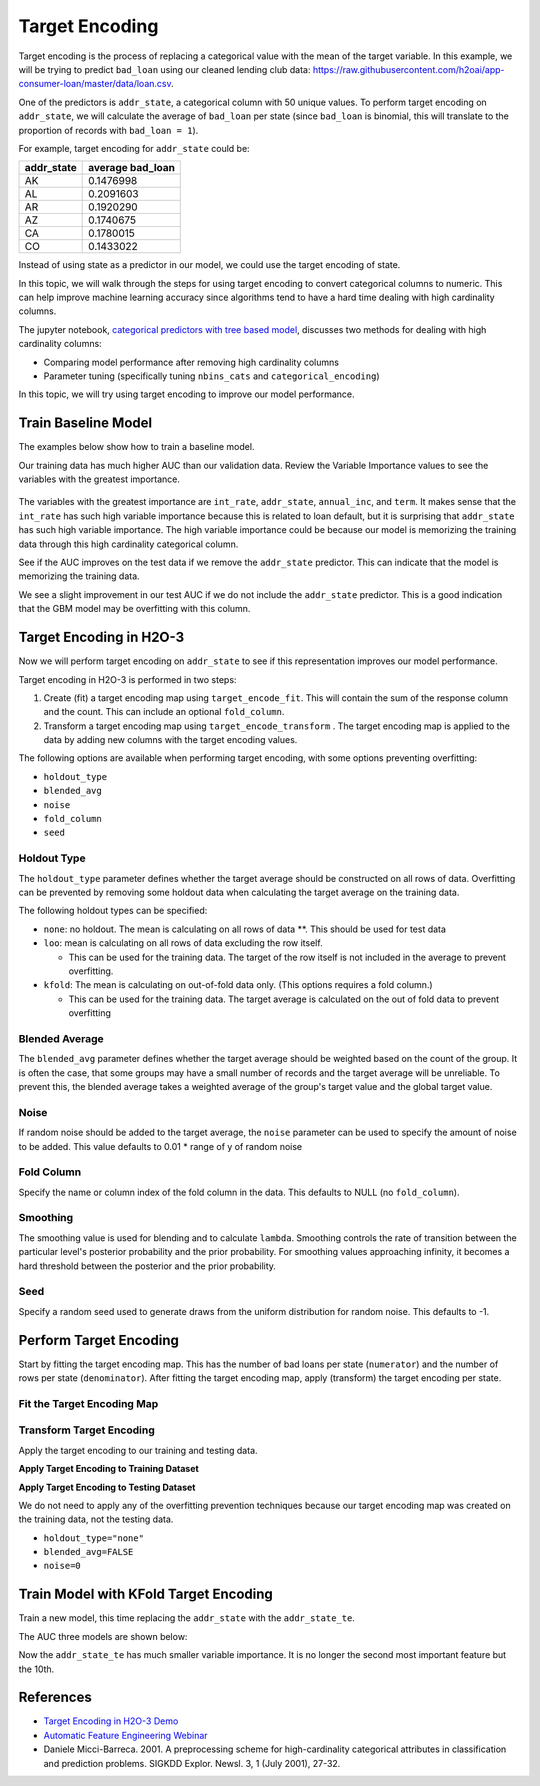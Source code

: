 Target Encoding
---------------

Target encoding is the process of replacing a categorical value with the mean of the target variable. In this example, we will be trying to predict ``bad_loan`` using our cleaned lending club data: https://raw.githubusercontent.com/h2oai/app-consumer-loan/master/data/loan.csv.

One of the predictors is ``addr_state``, a categorical column with 50 unique values. To perform target encoding on ``addr_state``, we will calculate the average of ``bad_loan`` per state (since ``bad_loan`` is binomial, this will translate to the proportion of records with ``bad_loan = 1``).

For example, target encoding for ``addr_state`` could be:

+---------------+---------------------+
| addr\_state   | average bad\_loan   |
+===============+=====================+
| AK            | 0.1476998           |
+---------------+---------------------+
| AL            | 0.2091603           |
+---------------+---------------------+
| AR            | 0.1920290           |
+---------------+---------------------+
| AZ            | 0.1740675           |
+---------------+---------------------+
| CA            | 0.1780015           |
+---------------+---------------------+
| CO            | 0.1433022           |
+---------------+---------------------+

Instead of using state as a predictor in our model, we could use the target encoding of state.

In this topic, we will walk through the steps for using target encoding to convert categorical columns to numeric. This can help improve machine learning accuracy since algorithms tend to have a hard time dealing with high cardinality columns.

The jupyter notebook, `categorical predictors with tree based model <https://github.com/h2oai/h2o-tutorials/blob/master/best-practices/categorical-predictors/gbm_drf.ipynb>`__, discusses two methods for dealing with high cardinality columns:

-  Comparing model performance after removing high cardinality columns
-  Parameter tuning (specifically tuning ``nbins_cats`` and ``categorical_encoding``)

In this topic, we will try using target encoding to improve our model performance.

Train Baseline Model
~~~~~~~~~~~~~~~~~~~~

The examples below show how to train a baseline model. 

.. example-code::
   .. code-block:: r

    library(h2o)
    h2o.init()

    # Start by training a model using the original data. 
    # Below we import our data into the H2O cluster.
    df <- h2o.importFile("https://raw.githubusercontent.com/h2oai/app-consumer-loan/master/data/loan.csv")
    df$bad_loan <- as.factor(df$bad_loan)

    # Randomly split the data into 75% training and 25% testing. 
    # We will use the testing data to evaluate how well the model performs.
    splits <- h2o.splitFrame(df, seed = 1234, 
                             destination_frames=c("train.hex", "test.hex"), 
                             ratios = 0.75)
    train <- splits[[1]]
    test <- splits[[2]]

    # Now train the baseline model. 
    # We will train a GBM model with early stopping.
    response <- "bad_loan"
    predictors <- c("loan_amnt", "int_rate", "emp_length", "annual_inc", "dti", 
                    "delinq_2yrs", "revol_util", "total_acc", "longest_credit_length",
                    "verification_status", "term", "purpose", "home_ownership", 
                    "addr_state")

    gbm_baseline <- h2o.gbm(x = predictors, y = response, 
                            training_frame = train, validation_frame = test,
                            score_tree_interval = 10, ntrees = 500,
                            sample_rate = 0.8, col_sample_rate = 0.8, seed = 1234,
                            stopping_rounds = 5, stopping_metric = "AUC", 
                            stopping_tolerance = 0.001,
                            model_id = "gbm_baseline.hex")

    # Get the AUC on the training and testing data:
    train_auc <- h2o.auc(gbm_baseline, train = TRUE)
    valid_auc <- h2o.auc(gbm_baseline, valid = TRUE)

    auc_comparison <- data.frame('Data' = c("Training", "Validation"),
                                 'AUC' = c(train_auc, valid_auc))

    auc_comparison
            Data       AUC
    1   Training 0.7492599
    2 Validation 0.7070187


   .. code-block:: python

    import h2o
    h2o.init()

    # Start by training a model using the original data. 
    # Below we import our data into the H2O cluster.
    df = h2o.import_file("https://raw.githubusercontent.com/h2oai/app-consumer-loan/master/data/loan.csv")
    df['bad_loan'] = df['bad_loan'].asfactor()

    # Randomly split the data into 75% training and 25% testing. 
    # We will use the testing data to evaluate how well the model performs.
    train, test = df.split_frame(ratios=[0.75], seed=1234)

    # Now train the baseline model. 
    # We will train a GBM model with early stopping.
    from h2o.estimators.gbm import H2OGradientBoostingEstimator
    predictors = ["loan_amnt", "int_rate", "emp_length", "annual_inc", "dti", 
                  "delinq_2yrs", "revol_util", "total_acc", "longest_credit_length",
                  "verification_status", "term", "purpose", "home_ownership", 
                  "addr_state"]
    response = "bad_loan"

    gbm_baseline=H2OGradientBoostingEstimator(score_tree_interval=10,
                                              ntrees=500,
                                              sample_rate=0.8,
                                              col_sample_rate=0.8,
                                              seed=1234,
                                              stopping_rounds=5,
                                              stopping_metric="AUC",
                                              stopping_tolerance=0.001,
                                              model_id="gbm_baseline.hex")

    gbm_baseline.train(x=predictors, y=response, training_frame=train,
                       validation_frame=test)

    # Get the AUC on the training and testing data:
    train_auc = gbm_baseline.auc(train=True)
    train_auc
    0.7492599314713426

    valid_auc = gbm_baseline.auc(valid=True)
    valid_auc
    0.707018686126265


Our training data has much higher AUC than our validation data. Review the Variable Importance values to see the variables with the greatest importance.

.. example-code::
   .. code-block:: r

    # Variable Importance
    h2o.varimp_plot(gbm_baseline)

   .. code-block:: python

    # Variable Importance
    gbm_baseline.varimp_plot()

.. figure:: ../images/gbm_variable_importance1.png
   :alt: GBM Variable importance - first run
   :height: 348
   :width: 325

The variables with the greatest importance are ``int_rate``, ``addr_state``, ``annual_inc``, and ``term``. It makes sense that the ``int_rate`` has such high variable importance because this is related to loan default, but it is surprising that ``addr_state`` has such high variable importance. The high variable importance could be because our model is memorizing the training data through this high cardinality categorical column.

See if the AUC improves on the test data if we remove the ``addr_state`` predictor. This can indicate that the model is memorizing the training data.

.. example-code::
   .. code-block:: r


    predictors <- setdiff(predictors, "addr_state")

    gbm_no_state <- h2o.gbm(x = predictors, y = response, 
                            training_frame = train, validation_frame = test, 
                            score_tree_interval = 10, ntrees = 500,
                            sample_rate = 0.8, col_sample_rate = 0.8, seed = 1234,
                            stopping_rounds = 5, stopping_metric = "AUC", stopping_tolerance = 0.001,
                            model_id = "gbm_no_state.hex")

    # Get the AUC for the baseline model and the model without ``addr_state``
    auc_baseline <- h2o.auc(gbm_baseline, valid = TRUE)
    auc_nostate <- h2o.auc(gbm_no_state, valid = TRUE)

    auc_comparison <- data.frame('Model' = c("Baseline", "No addr_state"),
                                 'AUC' = c(auc_baseline, auc_nostate))

    auc_comparison
              Model       AUC
    1      Baseline 0.7070187
    2 No addr_state 0.7076197

   .. code-block:: python

    predictors = ["loan_amnt", "int_rate", "emp_length", "annual_inc", "dti",
                  "delinq_2yrs", "revol_util", "total_acc", "longest_credit_length",
                  "verification_status", "term", "purpose", "home_ownership"]

    gbm_no_state=H2OGradientBoostingEstimator(score_tree_interval=10,
                                              ntrees=500,
                                              sample_rate=0.8,
                                              col_sample_rate=0.8,
                                              seed=1234,
                                              stopping_rounds=5,
                                              stopping_metric="AUC",
                                              stopping_tolerance=0.001,
                                              model_id="gbm_no_state.hex")

    gbm_no_state.train(x=predictors, y=response, training_frame=train,
                       validation_frame=test)

    auc_baseline = gbm_baseline.auc(valid=True)
    auc_baseline
    0.707018686126265

    auc_nostate = gbm_no_state.auc(valid=True)
    auc_nostate
    0.7076197256885596

We see a slight improvement in our test AUC if we do not include the ``addr_state`` predictor. This is a good indication that the GBM model may be overfitting with this column.

Target Encoding in H2O-3
~~~~~~~~~~~~~~~~~~~~~~~~

Now we will perform target encoding on ``addr_state`` to see if this representation improves our model performance.

Target encoding in H2O-3 is performed in two steps:

1. Create (fit) a target encoding map using ``target_encode_fit``. This will contain the sum of the response column and the count. This can include an optional ``fold_column``.

2. Transform a target encoding map using ``target_encode_transform`` . The target encoding map is applied to the data by adding new columns with the target encoding values.

The following options are available when performing target encoding, with some options preventing overfitting:

-  ``holdout_type``
-  ``blended_avg``
-  ``noise``
-  ``fold_column``
-  ``seed``

Holdout Type
''''''''''''

The ``holdout_type`` parameter defines whether the target average should be constructed on all rows of data. Overfitting can be prevented by removing some holdout data when calculating the target average on the training data.

The following holdout types can be specified:

-  ``none``: no holdout. The mean is calculating on all rows of data \*\*. This should be used for test data
-  ``loo``: mean is calculating on all rows of data excluding the row itself.

   -  This can be used for the training data. The target of the row itself is not included in the average to prevent overfitting.

-  ``kfold``: The mean is calculating on out-of-fold data only. (This options requires a fold column.)

   -  This can be used for the training data. The target average is calculated on the out of fold data to prevent overfitting

Blended Average
'''''''''''''''

The ``blended_avg`` parameter defines whether the target average should be weighted based on the count of the group. It is often the case, that some groups may have a small number of records and the target average will be unreliable. To prevent this, the blended average takes a weighted average of the group's target value and the global target value.

Noise
'''''

If random noise should be added to the target average, the ``noise`` parameter can be used to specify the amount of noise to be added. This value defaults to 0.01 \* range of y of random noise

Fold Column
'''''''''''

Specify the name or column index of the fold column in the data. This defaults to NULL (no ``fold_column``).

Smoothing
'''''''''

The smoothing value is used for blending and to calculate ``lambda``. Smoothing controls the rate of transition between the particular level's posterior probability and the prior probability. For smoothing values approaching infinity, it becomes a hard threshold between the posterior and the prior probability.

Seed
''''

Specify a random seed used to generate draws from the uniform distribution for random noise. This defaults to -1.


Perform Target Encoding
~~~~~~~~~~~~~~~~~~~~~~~

Start by fitting the target encoding map. This has the number of bad loans per state (``numerator``) and the number of rows per state (``denominator``). After fitting the target encoding map, apply (transform) the target encoding per state.

Fit the Target Encoding Map
'''''''''''''''''''''''''''

.. example-code::
   .. code-block:: r

    # Create a fold column in the train dataset
    train$fold <- h2o.kfold_column(train, nfolds=5, seed = 1234)

    # Fit the target encoding map
    te_map <- h2o.target_encode_fit(train, x = list("addr_state"), 
                                    y = response, fold_column = "fold")

   .. code-block:: python

    # Create a fold column in the train dataset
    fold = train.kfold_column(n_folds=5, seed=1234)
    fold.set_names(["fold"])
    train = train.cbind(fold)

    # Set the predictor to be "addr_state"
    predictor = ["addr_state"]

    # Fit the target encoding map
    from h2o.targetencoder import TargetEncoder
    target_encoder = TargetEncoder(x=predictor, y=response, 
                                   fold_column="fold", 
                                   blended_avg= True, 
                                   inflection_point = 3, 
                                   smoothing = 1, 
                                   seed=1234)
    target_encoder.fit(train)

Transform Target Encoding
'''''''''''''''''''''''''

Apply the target encoding to our training and testing data. 

**Apply Target Encoding to Training Dataset** 

.. example-code::
   .. code-block:: r

    # Transform the target encoding on the training dataset
    encoded_train <- h2o.target_encode_transform(train, x = list("addr_state"), y = response, 
                                                 target_encode_map = te_map, holdout_type = "kfold",
                                                 fold_column="fold", blended_avg = TRUE, 
                                                 inflection_point=3, smoothing=1, seed = 1234,
                                                 noise=0.2)

   .. code-block:: python
    
    # noise = 0.2 will be applied
    encoded_train = target_encoder.transform(frame=train, holdout_type="kfold", noise=0.2, seed=1234)

**Apply Target Encoding to Testing Dataset**

We do not need to apply any of the overfitting prevention techniques because our target encoding map was created on the training data, not the testing data.

-  ``holdout_type="none"``
-  ``blended_avg=FALSE``
-  ``noise=0`` 

.. example-code::
   .. code-block:: r

    encoded_test <- h2o.target_encode_transform(test, x = list("addr_state"), y = response,
                                                target_encode_map = te_map, holdout_type = "none",
                                                fold_column = "fold", noise = 0,
                                                blended_avg = FALSE, seed=1234)

   .. code-block:: python
   
    target_encoder_test = TargetEncoder(x=predictor, y=response, blended_avg=False)
    target_encoder_test.fit(train)
    
    # Applying encoding map that was generated on `train` data to the `test`. 
    encoded_test = target_encoder_test.transform(frame=test, holdout_type="none", noise=0.0, seed=1234)


Train Model with KFold Target Encoding
~~~~~~~~~~~~~~~~~~~~~~~~~~~~~~~~~~~~~~

Train a new model, this time replacing the ``addr_state`` with the ``addr_state_te``.

.. example-code::
   .. code-block:: r

    predictors <- c("loan_amnt", "int_rate", "emp_length", "annual_inc", 
                    "dti", "delinq_2yrs", "revol_util", "total_acc", 
                    "longest_credit_length", "verification_status", "term", 
                    "purpose", "home_ownership", "addr_state_te")

    gbm_state_te <- h2o.gbm(x = predictors, 
                            y = response, 
                            training_frame = encoded_train, 
                            validation_frame = encoded_test, 
                            score_tree_interval = 10, 
                            ntrees = 500,
                            stopping_rounds = 5, 
                            stopping_metric = "AUC", 
                            stopping_tolerance = 0.001,
                            model_id = "gbm_state_te.hex",
                            seed=1234)

   .. code-block:: python

    predictors = ["loan_amnt", "int_rate", "emp_length", "annual_inc", 
                  "dti", "delinq_2yrs", "revol_util", "total_acc", 
                  "longest_credit_length", "verification_status", "term", 
                  "purpose", "home_ownership", "addr_state_te"]

    gbm_state_te = H2OGradientBoostingEstimator(score_tree_interval = 10, 
                            ntrees = 500,
                            stopping_rounds = 5, 
                            stopping_metric = "AUC", 
                            stopping_tolerance = 0.001,
                            model_id = "gbm_state_te.hex",
                            seed=1234)
    gbm_state_te.train(x=predictors, y=response, 
                       training_frame=encoded_train, 
                       validation_frame=encoded_test)

The AUC three models are shown below:

.. example-code::
   .. code-block:: r

    # Get AUC
    auc_state_te <- h2o.auc(gbm_state_te, valid = TRUE)

    auc_comparison <- data.frame('Model' = c("No Target Encoding", 
                                             "No addr_state", 
                                             "addr_state Target Encoding"),
                                 'AUC' = c(auc_baseline, auc_nostate, auc_state_te))

    auc_comparison
                           Model       AUC
    1         No Target Encoding 0.7070187
    2              No addr_state 0.7076197
    3 addr_state Target Encoding 0.7072750

   .. code-block:: python

    # Compare AUC values:

    valid_auc = gbm_baseline.auc(valid=True)
    valid_auc
    0.707018686126265

    auc_nostate = gbm_no_state.auc(valid=True)
    auc_nostate
    0.7076197256885596

    auc_state_te = gbm_state_te.auc(valid=True)
    auc_state_te
    0.7072749724799465

Now the ``addr_state_te`` has much smaller variable importance. It is no longer the second most important feature but the 10th.

.. example-code::
   .. code-block:: r

    # Variable Importance
    h2o.varimp_plot(gbm_state_te)

   .. code-block:: python

    # Variable Importance
    gbm_state_te.varimp_plot()

.. figure:: ../images/gbm_variable_importance2.png
   :alt: GBM Variable importance - second run
   :scale: 75%

References
~~~~~~~~~~

-  `Target Encoding in H2O-3 Demo <https://github.com/h2oai/h2o-3/blob/master/h2o-r/demos/rdemo.target_encode.R>`__
-  `Automatic Feature Engineering Webinar <https://www.youtube.com/watch?v=VMTKcT1iHww>`__
-   Daniele Micci-Barreca. 2001. A preprocessing scheme for high-cardinality categorical attributes in classification and prediction problems. SIGKDD Explor. Newsl. 3, 1 (July 2001), 27-32.
